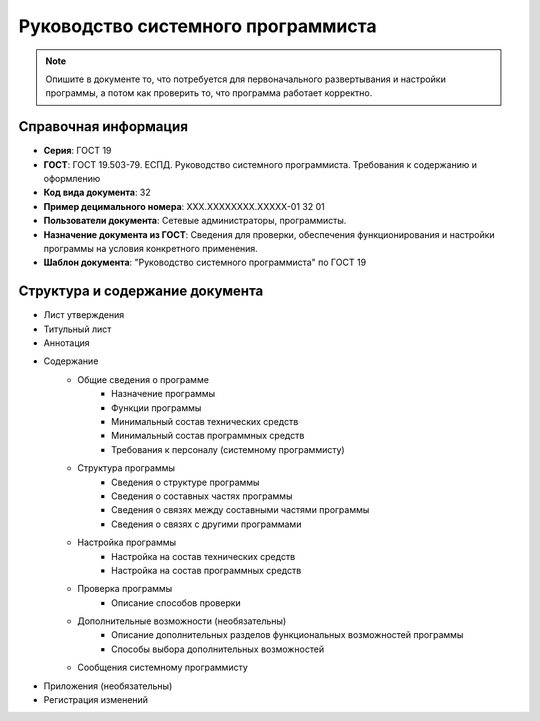 Руководство системного программиста
===================================

.. note:: Опишите в документе то, что потребуется для первоначального развертывания и настройки программы, а потом как проверить то, что программа работает корректно.


Справочная информация
---------------------

- **Серия**: ГОСТ 19
- **ГОСТ**: ГОСТ 19.503-79. ЕСПД. Руководство системного программиста. Требования к содержанию и оформлению
- **Код вида документа**: 32
- **Пример децимального номера**: ХХХ.ХХХХХХХХ.ХХХХХ-01 32 01
- **Пользователи документа**: Сетевые администраторы, программисты.
- **Назначение документа из ГОСТ**: Сведения для проверки, обеспечения функционирования и настройки программы на условия конкретного применения.
- **Шаблон документа**: "Руководство системного программиста" по ГОСТ 19

Структура и содержание документа
--------------------------------

- Лист утверждения
- Титульный лист
- Аннотация
- Содержание
   - Общие сведения о программе
      - Назначение программы
      - Функции программы
      - Минимальный состав технических средств
      - Минимальный состав программных средств
      - Требования к персоналу (системному программисту)
   - Структура программы
      - Сведения о структуре программы
      - Сведения о составных частях программы
      - Сведения о связях между составными частями программы
      - Сведения о связях с другими программами
   - Настройка программы
      - Настройка на состав технических средств
      - Настройка на состав программных средств
   - Проверка программы
      - Описание способов проверки
   - Дополнительные возможности (необязательны)
      - Описание дополнительных разделов функциональных возможностей программы
      - Способы выбора дополнительных возможностей
   - Сообщения системному программисту
- Приложения (необязательны)
- Регистрация изменений